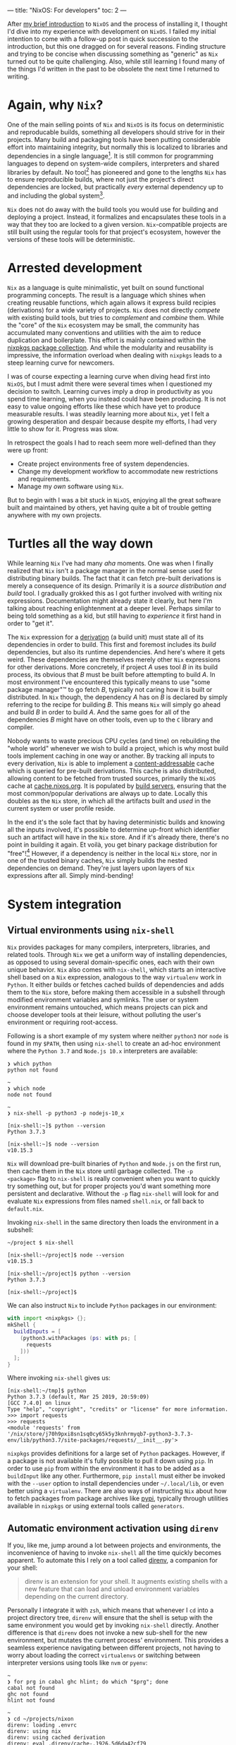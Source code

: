 ---
title: "NixOS: For developers"
toc: 2
---

After [[file:2019-07-01-nixos-into-the-deep-end.org][my brief introduction]] to ~NixOS~ and the process of installing it, I
thought I'd dive into my experience with development on ~NixOS~. I failed my
initial intention to come with a follow-up post in quick succession to the
introduction, but this one dragged on for several reasons. Finding structure and
trying to be concise when discussing something as "generic" as ~Nix~ turned out
to be quite challenging. Also, while still learning I found many of the things
I'd written in the past to be obsolete the next time I returned to writing.

* Again, why ~Nix~?

One of the main selling points of ~Nix~ and ~NixOS~ is its focus on
deterministic and reproducable builds, something all developers should strive
for in their projects. Many build and packaging tools have been putting
considerable effort into maintaining integrity, but normally this is localized
to libraries and dependencies in a single language[fn:1]. It is still common for
programming languages to depend on system-wide compilers, interpreters and
shared libraries by default. No tool[fn:2] has pioneered and gone to the lengths
~Nix~ has to ensure reproducible builds, where not just the project's direct
dependencies are locked, but practically /every/ external dependency up to and
including the global system[fn:3].

~Nix~ does not do away with the build tools you would use for building and
deploying a project. Instead, it formalizes and encapsulates these tools in a
way that they too are locked to a given version. ~Nix~-compatible projects are
still built using the regular tools for that project's ecosystem, however the
versions of these tools will be deterministic.

[fn:1] To provide an example of this ~npm~ introduced ~npm-shrinkwrap.json~ and
later ~package-lock.json~ files to lock down the entire dependency tree of a
project.

[fn:2] No tool /I'm/ aware of, that is.

[fn:3] [[https://github.com/tweag/rfcs/blob/flakes/rfcs/0049-flakes.md#motivation][Nix has plenty shortcomings]] though, and there are definitely ways to mess
up a reproducible build by relying on e.g. the file system or hardcoded paths.

* Arrested development

~Nix~ as a language is quite minimalistic, yet built on sound functional
programming concepts. The result is a language which shines when creating
reusable functions, which again allows it express build recipies (derivations)
for a wide variety of projects. ~Nix~ does not directly /compete/ with existing
build tools, but tries to /complement/ and /combine/ them. While the "core" of
the ~Nix~ ecosystem may be small, the community has accumulated many conventions
and utilities with the aim to reduce duplication and boilerplate. This effort is
mainly contained within the [[https://github.com/NixOS/nixpkgs][nixpkgs package collection]]. And while the modularity
and reusability is impressive, the information overload when dealing with
~nixpkgs~ leads to a steep learning curve for newcomers.

I was of course expecting a learning curve when diving head first into ~NixOS~,
but I must admit there were several times when I questioned my decision to
switch. Learning curves imply a drop in productivity as you spend time learning,
when you instead could have been producing. It is not easy to value ongoing
efforts like these which have yet to produce measurable results. I was steadily
learning more about ~Nix~, yet I felt a growing desperation and despair because
despite my efforts, I had very little to show for it. Progress was slow.

In retrospect the goals I had to reach seem more well-defined than they were up
front:

 - Create project environments free of system dependencies.
 - Change my development workflow to accommodate new restrictions and requirements.
 - Manage my /own/ software using ~Nix~.

But to begin with I was a bit stuck in ~NixOS~, enjoying all the great software
built and maintained by others, yet having quite a bit of trouble getting
anywhere with my own projects.

* Turtles all the way down

While learning ~Nix~ I've had many /aha/ moments. One was when I finally
realized that ~Nix~ isn't a package manager in the normal sense used for
distributing binary builds. The fact that it can fetch pre-built derivations is
merely a consequence of its design. Primarily it is a /source distribution and
build/ tool. I gradually grokked this as I got further involved with writing nix
expressions. Documentation might already state it clearly, but here I'm talking
about reaching enlightenment at a deeper level. Perhaps similar to being told
something as a kid, but still having to /experience/ it first hand in order to
"get it".

The ~Nix~ expression for a [[https://nixos.org/nix/manual/#ssec-derivation][derivation]] (a build unit) must state all of its
dependencies in order to build. This first and foremost includes its /build/
dependencies, but also its runtime dependencies. And here's where it gets weird.
These dependencies are themselves merely other ~Nix~ expressions for other
derivations. More concretely, if project /A/ uses tool /B/ in its build process,
its obvious that /B/ must be built before attempting to build /A/. In most
environment I've encountered this typically means to use "some package manager"™
to go fetch /B/, typically not caring how it is built or distributed. In ~Nix~
though, the dependency /A/ has on /B/ is declared by simply referring to the
recipe for building /B/. This means ~Nix~ will simply go ahead and build /B/ in
order to build /A/. And the same goes for all of the dependencies /B/ might have
on other tools, even up to the ~C~ library and compiler.

Nobody wants to waste precious CPU cycles (and time) on rebuilding the "whole
world" whenever we wish to build a project, which is why most build tools
implement caching in one way or another. By tracking all inputs to every
derivation, ~Nix~ is able to implement a [[https://en.wikipedia.org/wiki/Content-addressable_storage][content-addressable]] cache which is
queried for pre-built derivations. This cache is also distributed, allowing
content to be fetched from trusted sources, primarily the ~NixOS~ cache at
[[https://cache.nixos.org][cache.nixos.org]]. It is populated by [[https://hydra.nixos.org/][build servers]], ensuring that the most
common/popular derivations are always up to date. Locally this doubles as the
~Nix~ store, in which all the artifacts built and /used/ in the current system
or user profile reside.

In the end it's the sole fact that by having deterministic builds and knowing
all the inputs involved, it's possible to determine up-front which identifier
such an artifact will have in the ~Nix~ store. And if it's already there,
there's no point in building it again. Et voilà, you get binary package
distribution for "free"![fn:4] However, if a dependency is neither in the local
~Nix~ store, nor in one of the trusted binary caches, ~Nix~ simply builds the
nested dependencies on demand. They're just layers upon layers of ~Nix~
expressions after all. Simply mind-bending!

[fn:4] By "free" I'm not trying to undermine the amount of effort and hard work
of developers, as well as the cost and computing power required to provide a
much appreciated, fully-populated binary cache.

* System integration

** Virtual environments using ~nix-shell~

~Nix~ provides packages for many compilers, interpreters, libraries, and related
tools. Through ~Nix~ we get a uniform way of installing dependencies, as opposed
to using several domain-specific ones, each with their own unique behavior.
~Nix~ also comes with ~nix-shell~, which starts an interactive shell based on a
~Nix~ expression, analogous to the way ~virtualenv~ work in ~Python~. It either
builds or fetches cached builds of dependencies and adds them to the
~Nix~ store, before making them accessible in a subshell through modified
environment variables and symlinks. The user or system environment remains
untouched, which means projects can pick and choose developer tools at their
leisure, without polluting the user's environment or requiring root-access.

Following is a short example of my system where neither ~python3~ nor ~node~ is
found in my ~$PATH~, then using ~nix-shell~ to create an ad-hoc environment
where the ~Python 3.7~ and ~Node.js 10.x~ interpreters are available:

#+BEGIN_EXAMPLE
❯ which python
python not found

~
❯ which node
node not found

~
❯ nix-shell -p python3 -p nodejs-10_x

[nix-shell:~]$ python --version
Python 3.7.3

[nix-shell:~]$ node --version
v10.15.3
#+END_EXAMPLE

~Nix~ will download pre-built binaries of ~Python~ and ~Node.js~ on the first
run, then cache them in the ~Nix~ store until garbage collected. The ~-p
<package>~ flag to ~nix-shell~ is really convenient when you want to quickly try
something out, but for proper projects you'd want something more persistent and
declarative. Without the ~-p~ flag ~nix-shell~ will look for and evaluate ~Nix~
expressions from files named ~shell.nix~, or fall back to ~default.nix~.

[fn:5] I say "somewhat" because I'm not talking about containers or other
completely sealed off sandboxes. You'd typically want access to your editor from
within the project environment, without making it an /actual/ project
dependency.

I found that creating ~Nix~ expressions which could be used by ~nix-shell~ to
setup project environments turned out to be really simple in some cases, and
much more tricky in others. There were several factors contributing to this:

 - Simple use-cases are often covered in the ~Nix~ manuals, and directly
   translatable.
 - ~Nix~ is /very/ flexible, and so there may be many ways to achieve the same things.
 - Complex projects, e.g. with multiple languages and tools require more elaborate
   ~Nix~ expressions, thus requiring more knowledge of the ~Nix~ language.
 - ~nixpkgs~ is /huge/. There probably are existing, suitable abstractions for
   your project, but finding them can be tricky.
 - The ~nixpkgs~ documentation isn't great. I got the most mileage out of
   reading [[https://github.com/NixOS/nixpkgs][its source]].
 - Decide to go "all ~Nix~" or outsource some dependency management to existing
   package managers like ~pip~ and ~npm~.

Creating a persistent definition of an environment similar to the one in the
previous section, can be as simple as defining a ~shell.nix~ with:

#+BEGIN_SRC nix
with import <nixpkgs> {};
mkShell {
  buildInputs = [
    nodejs-10_x
    python3
  ];
}
#+END_SRC

Invoking ~nix-shell~ in the same directory then loads the environment in a
subshell:

#+BEGIN_EXAMPLE
~/project $ nix-shell

[nix-shell:~/project]$ node --version
v10.15.3

[nix-shell:~/project]$ python --version
Python 3.7.3

[nix-shell:~/project]$
#+END_EXAMPLE

We can also instruct ~Nix~ to include ~Python~ packages in our environment:

#+BEGIN_SRC nix
with import <nixpkgs> {};
mkShell {
  buildInputs = [
    (python3.withPackages (ps: with ps; [
      requests
    ]))
  ];
}
#+END_SRC

Where invoking ~nix-shell~ gives us:

#+BEGIN_EXAMPLE
[nix-shell:~/tmp]$ python
Python 3.7.3 (default, Mar 25 2019, 20:59:09)
[GCC 7.4.0] on linux
Type "help", "copyright", "credits" or "license" for more information.
>>> import requests
>>> requests
<module 'requests' from
'/nix/store/j70h9pxi8sn1sq0cy65k5y3knhrmyqb7-python3-3.7.3-env/lib/python3.7/site-packages/requests/__init__.py'>
#+END_EXAMPLE

~nixpkgs~ provides definitions for a large set of ~Python~ packages. However, if
a package is not available it's fully possible to pull it down using ~pip~. In
order to use ~pip~ from within the environment it has to be added as a
~buildInput~ like any other. Furthermore, ~pip install~ must either be invoked
with the ~--user~ option to install dependencies under ~~/.local/lib~, or even
better using a ~virtualenv~. There are also ways of instructing ~Nix~ about how
to fetch packages from package archives like [[https://pypi.org/][pypi]], typically through utilities
available in ~nixpkgs~ or using external tools called ~generators~.

** Automatic environment activation using ~direnv~

If you, like me, jump around a lot between projects and environments, the
inconvenience of having to invoke ~nix-shell~ all the time quickly becomes
apparent. To automate this I rely on a tool called [[https://github.com/direnv/direnv][direnv]], a companion for your
shell:

#+BEGIN_QUOTE
direnv is an extension for your shell. It augments existing shells with a new
feature that can load and unload environment variables depending on the current
directory.
#+END_QUOTE

Personally I integrate it with ~zsh~, which means that whenever I ~cd~ into a
project directory tree, ~direnv~ will ensure that the shell is setup with the
same environment you would get by invoking ~nix-shell~ directly. Another
difference is that ~direnv~ does not invoke a new sub-shell for the new
environment, but mutates the current process' environment. This provides a
seamless experience navigating between different projects, not having to worry
about loading the correct ~virtualenvs~ or switching between interpreter
versions using tools like ~nvm~ or ~pyenv~:

#+BEGIN_EXAMPLE
~
❯ for prg in cabal ghc hlint; do which "$prg"; done
cabal not found
ghc not found
hlint not found

~
❯ cd ~/projects/nixon
direnv: loading .envrc
direnv: using nix
direnv: using cached derivation
direnv: eval .direnv/cache-.1926.5d6da42cf79
direnv: export +AR +AR_FOR_TARGET ... ~PATH

nixon on  master [$!?]
❯ for prg in cabal ghc hlint; do which "$prg"; done
/nix/store/h433cxh423lrm3d3hb960l056xpdagkh-cabal-install-2.4.1.0/bin/cabal
/nix/store/zj821y9lddvn8wkh1wwk6c3j5z6hpjhh-ghc-8.6.5-with-packages/bin/ghc
/nix/store/1pwskgibynsvr5fjqbvkdbw616baw8c4-hlint-2.2.2/bin/hlint
#+END_EXAMPLE

For ~direnv~ to know when and how to load an environment, it checks for the
existence of ~.envrc~ files. These files are basic shell scripts evaluated using
~bash~ and should output expressions for setting environment variables. In the
case of ~Nix~ I typically just invoke ~use_nix~ in these files. The first time
an ~.envrc~ file is found (and on changes) ~direnv~ will ask for permission to
evaluate its content. This is a security mechanism in order to avoid
accidentally invoking malicious code. Once allowed, ~direnv~ will continue to
load and unload the environment when entering and leaving project directory
trees.

#+BEGIN_EXAMPLE
~/tmp/project
❯ echo 'use_nix' > .envrc
direnv: error .envrc is blocked. Run `direnv allow` to approve its content.

~/tmp/project
❯ direnv allow
direnv: loading .envrc
error: getting status of '/home/mmyrseth/tmp/project/default.nix': No such file or directory
direnv: eval .direnv/cache-.1926.5d6da42cf79
direnv: export ~PATH
#+END_EXAMPLE

** The single ~Emacs~ process conundrum

Back in my ~vim~ days I'd typically launch the editor from within a ~virtualenv~
in a shell, or at least starting in a project directory. Typically I'd have a
~tmux~ session for each project, a single ~vim~ for that project in one pane,
and potentially several shells in other panes. When switching to ~Emacs~ I
quickly got used to using [[https://github.com/bbatsov/projectile][projectile]] for switching between projects in
combination with [[https://github.com/nex3/perspective-el][perspective]] to provide workspaces for each project. This keeps
buffer lists and window layouts tidy and organized while working on multiple
projects in a single ~Emacs~ process.

~Emacs~ uses a single variable for the execution path (~exec-path~) and other
similar globals defining environmental values, which ultimately affect how
~Emacs~ will spawn external commands like compilers, linters, repls, and so on.
Naturally ~Emacs~ won't be able to launch these tools if they aren't in the
~$PATH~, and so these globals have to change when switching between projects.
This can be done manually by invoking commands, or automatically by hooks
triggered when switching between buffers. I was already using plugins like
[[https://github.com/jorgenschaefer/pyvenv][pyvenv]] to switch between ~virtualenvs~ in ~Python~ projects. Most ~node~-related
plugins already support finding tools in ~npm bin~.

I started off looking for solutions which would allow me to keep my "single
process ~Emacs~"-based workflow. There are ~direnv~ [[https://github.com/wbolster/emacs-direnv][plugins for Emacs]] which
loads the project environment on file/buffer changes in ~Emacs~. Unfortunately,
after using ~emacs-direnv~ for while I came to realize it wasn't the solution I
wanted. The main issue with the ~direnv~ plugin for ~Emacs~ is that environments
are loaded automatically, while this is typically what you want, I found that
switching between buffers ~Emacs~ would keep evaluating and updating the
environment. In the end this caused the editor to feel slow and unresponsive. A
deal-breaker!

Biting the bullet, I moved on to a workflow centered around having one ~Emacs~
instance per project I was currently working on. I dropped my single long-lived
~Emacs~ sessions in favor of multiple sessions, each running within the project
environment set up by ~nix-shell~. It ended up with me firing up and shutting
down ~Emacs~ much more often than before, as well as having to find the correct
editor instance for a certain project. This quickly started to annoy me in the
same way using a slow ~direnv~ did. If only I could make the first approach
faster...

Turns out [[https://discourse.nixos.org/t/what-is-the-best-dev-workflow-around-nix-shell/418/4][I wasn't the only one looking for this]] and I eventually stumbled on [[https://github.com/nix-community/nix-direnv][an
implementation]] of the ~use_nix~ function used by ~direnv~. This provided a
significant performance increase by /caching/ the result of evaluating
~nix-shell~. Another benefit of this function is that it also symlinks the
environment derivation into ~Nix~'s ~gcroots~. Don't worry, this basically means
that the artifacts required by the development environment won't be garbage
collected when cleaning out the ~Nix~ store using ~nix-collect-garbage~.

Even more time passes, and I became aware of a new tool built by [[https://www.target.com/][Target]], called
[[https://github.com/target/lorri][lorri]]. It is basically a daemon you can run in the background, building all your
environments as their expressions or dependencies change, while also ensuring
they are not garbage collected. I have yet to start using ~lorri~ myself mostly
out of laziness, but I must say it looks very promising.

# Here are some points which I consider pros and cons of either option:

# Single ~Emacs~ process:

#  - All contexts/projects available in a single process.
#  - Access to all buffers across all projects in a single process.
#  - Only one editor/process keeping any given file open.
#  - No concerns as to how ~Emacs~ was started.
#  - Slow context switches when swapping between environment-sensitive projects
#    (~virtualenvs~, etc).

# Multiple ~Emacs~ processes:

#  - Much harder to accidentally run external processes within the wrong
#    environment.
#  - Avoid any overhead related to switching ~virtualenvs~, ~direnv~, and other
#    environmental settings.
#  - Less collateral when ~Emacs~ hangs or crashes (yes, it happens).
#  - Harder to start ~Emacs~ properly from an application launcher like ~rofi~,
#    because it will run ~Emacs~ without loading any environment.

# I quickly got annoyed by having to start a terminal, launch ~nix-shell~, then
# ~Emacs~ to get it running within the correct environment, which lead me to
# create ~nixon~. It's a small ~Haskell~ program that searches pre-defined
# directories for projects containing ~.nix~ files, loads them and launches e.g.
# an application launcher or an editor directly from within that project
# environment. I've got a section on it further into this post focused on the
# ~Nix~ configuration for that project.

# Figuring out how to use ~Nix~ to install my own tools like ~nixon~ was one of
# the road-blocks which took a lot of time initially, as it requires more
# familiarization with ~nixpkgs~.

* Defining development environments

** Installing my own tools

In ~Nix~ it's important to distinguish between software intended to be used as a
dependency, like libraries, compilers, and so on, and /end-user/ software, which
can be command line tools and GUI applications. While libraries and developer
tools should only be available from within any given project depending on them,
end-user software should be accessible from a user environment. I do develop a
few end-user tools that make my life easier, and so I had to figure out how to
best install these projects into my user profile.

Both ~stack~ and ~npm~, and many other package managers[fn:6], are able to
install software into a "global" location. The ~stack install~ and ~npm install
--global~ commands allow installing not just upstream packages, but also locally
from the same machine. Even though this was the way I installed my own software
on other operating systems, it was not the way I liked to do it on ~NixOS~. In
my opinion it's [[https://en.wikipedia.org/wiki/Code_smell][a smell]] when you have to invoke several different tools to not
only install software, but also figure out what you've already installed. Some
tools do not even /track/ what they installed, forcing you to manually go
through and remove stuff from you ~~/.local~~.

~Nix~ resolves these issues in one go, at the cost of having to figure out /how/
to create /proper/ ~Nix~ expressions for ~Python~, ~JavaScript~, and ~Haskell~
code bases. Luckily, ~nixpkgs~ has us covered, normally providing a single
function doing what you want. Some ~nixpkgs~ functions also wrap ~Nix~
generators like ~callCabal2nix~, saving you from having to run these tools
yourself. It took me a while to figure out it was ~callCabal2nix~ and
~buildPythonApplication~ I wanted for most ~Haskell~ and ~Python~ projects,
respectively. I have yet to make an attempt at installing any of my ~JavaScript~
tools on ~NixOS~.

[fn:6] ~stack~ doesn't market itself as a package manager, but that's besides
the point.

** A quick note on generators

I've mentioned that ~Nix~ doesn't stop you from using package managers like
~pip~ and ~yarn~ from within a project environment. The downside is that ~Nix~
has no knowledge of what these tools are doing, and so cannot ensure the same
guarantees as if it knew about the artifacts these tools create (or fetch). It
is possible to use these other tools to fetch or build the software we want,
/then/ inform ~Nix~ about the artifacts, which is then able to add these to the
~Nix~ store.

Since package managers normally operate based on existing dependency meta-data,
it's possible to automate the process of listing out the dependencies,
performing the build steps for each, adding artifacts to the ~Nix~ store, and so
on. Tools that automatically generate ~Nix~ expressions from some input are
called /generators/. The output of these generators are ~Nix~ expressions which
can then be saved to file and evaluated by ~nix-build~ and ~nix-shell~. In the
case of ~nixpkgs~ there are also wrapper functions around generators, which
saves you from having to /use/ the generators themselves, One example of this is
~callCabal2nix~ used for building ~Haskell~ packages.

Here's a list of a few assorted generators for different project types:

 - [[https://github.com/svanderburg/node2nix][node2nix]]: Generate ~Nix~ derivations to build ~npm~ packages.
 - [[https://github.com/datakurre/setup.nix][setup.nix]]: Generate ~Nix~ derivations for ~Python~ packages.
 - [[https://github.com/NixOS/cabal2nix][cabal2nix]]:  Generate ~Nix~ derivations from a ~.cabal~ file.

** Pinning ~nixpkgs~

The package repository ~nixpkgs~ is based on the concept of channels. Channels
are basically branches of development in the ~git~ repository moving the
contained ~Nix~ expressions forward by updating upstream versions, fixing bugs
and security issues, and provide new ~Nix~ utilities. Channels are also moving
targets. System /users/ want to automatically receive security updates, new
application versions, and so on. Software developers on the other hand want to
control the upgrade of dependencies in a controlled manner.

The ~Nix~ way of locking down dependencies is to [[https://nixos.wiki/wiki/FAQ/Pinning_Nixpkgs][pin the ~nixpkgs~ versions]]. In
essence this is to use a version of ~nixpkgs~ from a specific commit, a
snapshot. This ensures that building the ~Nix~ derivation will always result in
the same output, regardless of future upstream changes to ~nixpkgs~. Different
derivations may also use different versions of ~nixpkgs~ without that
necessarily becoming an issue. To upgrade one or more dependencies it is often
enough to just change the snapshot of ~nixpkgs~ to a newer version.

** Haskell

~Haskell~ projects are typically built using ~cabal~. ~stack~ is another popular
tool, which manages package sets of ~GHC~ versions along with compatible
~Haskell~ packages. Gabriel Gonzales' writeup of [[https://github.com/Gabriel439/haskell-nix][Nix and Haskell in production]]
state that ~Nix~ is not a replacement for ~cabal~, but rather a ~stack~
replacement.

~Nix~ has become quite popular in the ~Haskell~ community and it seems many
people choose it to build their projects. In a way similar to [[https://www.stackage.org/][Stackage]],
~nixpkgs~ contains package sets build for different versions of ~ghc~[fn:7].
There's a section in the ~nixpkgs~ manual under [[https://nixos.org/nixpkgs/manual/#users-guide-to-the-haskell-infrastructure]["User’s Guide to the Haskell
Infrastructure"]] providing some information on how to use ~Nix~ for ~Haskell~.

I used ~stack~ for all ~Haskell~ development I'd been doing leading up to my
switch to ~NixOS~, and so it felt natural to continue using ~stack~ under ~Nix~.
~stack~ even has [[https://docs.haskellstack.org/en/stable/nix_integration/][native Nix support]]. However, since there's quite a bit of
overlap what ~stack~ and ~Nix~ attempts to solve, I've since switched my
workflow over to ~Nix~ and just ~cabal~. ~nixpkgs~ provide a ~callCabal2nix~
function which in short suffices to setup a simple project. Following are a few
hobby projects which I've recently switched over to this model:

[fn:7] See: [[https://github.com/NixOS/nixpkgs/blob/master/pkgs/top-level/haskell-packages.nix]]

*** [[https://github.com/myme/nixon][nixon]] - ~Nix~-aware project environment launcher

Using either [[https://github.com/davatorium/rofi][rofi]] or [[https://github.com/junegunn/fzf][fzf]], ~nixon~ selects projects from predefined directories
and launches ~nix-shell~ (or other commands) in the project's environment. This
is very useful when projects have ~.nix~ files setting up shell environments in
which you want to spawn a terminal, an editor, run compilation commands, and so
on.

This project uses a single ~default.nix~ file which also works by creating a
shell environment with additional developer tools when run in ~nix-shell~:

~default.nix~:

#+BEGIN_SRC nix
{
  pkgs ? import ./nixpkgs.nix {},
  haskellPackages ? pkgs.haskellPackages,
}:

let
  gitignore = pkgs.nix-gitignore.gitignoreSourcePure [ ./.gitignore ];

in haskellPackages.mkDerivation {
  pname = "nixon";
  version = "0.1.0.0";
  src = (gitignore ./.);
  isLibrary = true;
  isExecutable = true;
  executableHaskellDepends = with haskellPackages; [
    aeson
    base
    bytestring
    containers
    directory
    foldl
    haskeline
    process
    text
    transformers
    turtle
    unix
    unordered-containers
    wordexp
  ];
  executableSystemDepends = with pkgs; [
    fzf
    rofi
  ];
  testDepends = with haskellPackages; [
    hspec
  ];
  license = pkgs.stdenv.lib.licenses.mit;
}
#+END_SRC

~shell.nix~:

#+BEGIN_SRC nix
{
  pkgs ? import ./nixpkgs.nix {},
  haskellPackages ? pkgs.haskellPackages,
}:
let
  drv = (import ./default.nix) {
    inherit pkgs haskellPackages;
  };
in haskellPackages.shellFor {
  packages = _: [ drv ];
  buildInputs = (with pkgs; [
    cabal2nix
    cabal-install
    hlint
  ]) ++ (with haskellPackages; [
    ghcid
  ]);
}
#+END_SRC

In short, to define the derivation (~drv~) I'm using the ~Haskell~
specialization of ~mkDerivation~ in ~haskellPackages.mkDerivation~. It also
makes use of ~haskellPackages.shellFor~ to setup a shell environment used when
developing. This shell includes ~cabal2nix~, ~cabal~, ~hlint~, and ~ghcid~.

*** [[https://github.com/myme/i3ws][i3ws]] - Automatic workspace management in [[https://i3wm.org/][i3]].

This project is interesting because the project was using ~stack~ in a monorepo
style layout before switching to ~Nix~. This meant that I had to find a nice way
to have several packages under development integrating nicely in ~Nix~. Luckily
somebody beat me to it, and I drew some inspiration from the "[[https://discourse.nixos.org/t/nix-haskell-monorepo-tutorial/2945][Nix + Haskell
monorepo tutorial]]" post on the ~NixOS~ ~discourse~, pointing to the
[[https://github.com/fghibellini/nix-haskell-monorepo][nix-haskell-monorepo]] ~GitHub~ repo.

The new-style commands of ~cabal~ supports multiple projects using a
~cabal.project~ file. This file contains a listing of the
packages/subdirectories contained in the project, each with their own ~.cabal~
file:

#+BEGIN_EXAMPLE
$ cat cabal.project
packages: foo
          bar
          baz
#+END_EXAMPLE

For a working example of this setup, see the [[https://github.com/myme/i3ws/tree/325f6c6150d7d25a9e18bd842e42079dea7d182b][GitHub repo]][fn:8] for ~i3ws~.

[fn:8] Linked to the commit at the time of writing. ~master~ might move away
from this design at a later time.

** Python

We use ~Python~ extensively at work, and our most active codebase is a web
application with a ~Python~ backend and a ~JavaScript/TypeScript~ frontend.
It was this project I first tried to get working on my laptop after switching it
to ~NixOS~. We use some automation scripts which call out to ~pip~ and ~yarn~ to
install dependencies.

This is not a trivial project, but still I find the ~shell.nix~ file I use to
setup the environment to not be very large. It is worth noting that we do not
build and deploy this project using ~Nix~, and so the expression is /only/
setting up enough for me to successfully run our install, testing and packaging
scripts:

#+BEGIN_SRC nix
{
  pkgs ? import (fetchTarball {
    url = "https://github.com/NixOS/nixpkgs/archive/19.09.tar.gz";
    sha256 = "0mhqhq21y5vrr1f30qd2bvydv4bbbslvyzclhw0kdxmkgg3z4c92";
  }) {},
}:

let
  # Pin Pillow to v6.0.0
  pillowOverride = ps: with ps; pillow.override {
    buildPythonPackage = attrs: buildPythonPackage (attrs // rec {
      pname = "Pillow";
      version = "6.0.0";
      src = fetchPypi {
        inherit pname version;
        sha256 = "809c0a2ce9032cbcd7b5313f71af4bdc5c8c771cb86eb7559afd954cab82ebb5";
      };
    });
  };
  venv = "./venv";

in self.mkShell {
  buildInputs = with pkgs; [
    binutils
    gcc
    gnumake
    libffi.dev
    libjpeg.dev
    libxslt.dev
    nodejs
    openssl.dev
    (python36.withPackages (ps: with ps; [
      (pillowOverride ps)
      pip
      python-language-server
      virtualenv
    ]))
    squashfsTools
    sshpass
    yarn
    zip
    zlib.dev
  ];
  shellHook = ''
    # For using Python wheels
    export SOURCE_DATE_EPOCH="$(date +%s)"
    # https://github.com/NixOS/nixpkgs/issues/66366
    export PYTHONEXECUTABLE=${venv}/bin/python
    export PYTHONPATH=${python}/lib/python3.7/site-packages
    if [ -d ${venv} ]; then
        source ${venv}/bin/activate
    fi
  '';
};
#+END_SRC

First of all, none of the other developers on the team use ~Nix~[fn:9], which means I
have to add my ~Nix~ configuration without being too intrusive on the others. I
also want to make sure I don't deviate too much from the rest, leading to issues
caused by differences in my environment. We also have several scripts and
workflows centered around some of these tools, like automating dependency
installation across multiple sub-projects, package introspection, and ~yarn
workspace~ symlinking, to name a few.

I could go on a digression as to how ~NixOS~ breaks the [[https://en.wikipedia.org/wiki/Filesystem_Hierarchy_Standard][Filesystem Hierarchy
Standard]] of ~Linux~, but essentially it means that libraries and executables are
not found in standard locations. ~Pillow~ uses some hardcoded paths in its
~setup.py~ which point to invalid locations on ~NixOS~. That makes it hard to
install it using ~pip~, and so it's the only ~Python~ dependency installed from
~nixpkgs~. Overriding it to pin it to the version we are using, which ensures
~pip~ is not going to try to install another version by itself. In the end this
works well, but I spent /a lot/ of time trying to do this in several other ways.

In my quest to get ~Pillow~ working nicely in our project I had to dive through
the ~nixpkgs~ codebase. At which point I got more aware of all the helpers
functions in that repository for building projects of different shapes and
sizes. What ~buildPythonPackage~ does should be obvious from its name, but I
found that figuring out usage, differences, and even discovering of all these
different utilities within ~nixpkgs~ is not very easy. Much improvement could be
made in the ~Nix~ community on this front.

[fn:9] I'm hoping I'll be able to convince them how useful ~Nix~ is.

** JavaScript & TypeScript

The ~Node.js~ packages in ~nixpkgs~ are mainly /end user/ packages. Some few
~nodejs~ libraries are present because they are dependencies of non-NPM packages.
The ~nixpkgs~ docs has [[https://github.com/NixOS/nixpkgs/blob/master/doc/languages-frameworks/node.section.md#nodejs-packages][a section on Node.js packages]]. The recommendation is to
use the ~node2nix~ generator directly on a project's ~package.json~ file. Here's
a short list of possible generators for ~Node.js~ packages:

 - [[https://github.com/svanderburg/node2nix][node2nix]]
 - [[https://github.com/moretea/yarn2nix][yarn2nix]]
 - [[https://github.com/NixOS/npm2nix][npm2nix]] (probably abandoned)

For simpler setups I prefer to use ~Nix~ to only provide ~node~, ~npm~, and
~yarn~, then invoke these directly as it seems to work fine in most scenarios. I
haven't had much reason for using ~node2nix~ yet, so I can't say much about that
experience.

One thing I typically do in my ~JavaScript/TypeScript~ environments is to
include the ~javascript-typescript-langserver~ package, which is used by
~lsp-mode~ in ~Emacs~ to provide IDE-like tools.

** Ad-hoc environments

Sometimes you want access to certain language tools in order to test something.
While on other systems you typically have ~node~ or ~python~ installed somewhere
directly accessible on the shell, in ~NixOS~ this isn't the case. Instead, by
adding a few expressions to the ~nixpkgs~ configuration file it's easy to launch
shells with access to these tools.

*** Using ~nix-shell~ to run scripts

~nix-shell~ also has support for being used in shebangs, making it ideal for
setting up ad-hoc environments used by simple scripts. The following example
instructs ~nix-shell~ to create a ~Haskell~ environment with ~GHC~ along with a
predefined package [[https://hackage.haskell.org/package/turtle][turtle]].

#+BEGIN_SRC haskell
#! /usr/bin/env nix-shell
#! nix-shell -p "haskellPackages.ghcWithPackages (ps: with ps; [turtle])"
#! nix-shell -i runghc

{-# LANGUAGE OverloadedStrings #-}

import Turtle

main :: IO ()
main = do
  echo "Hello, World!"
#+END_SRC

*** Pre-defined environments

Using ~Nix~ overlays we can also define environments which can be referenced in
~nix-shell~ invocations to provide ad-hoc environments when testing out things.
Overlays are a way in ~nixpkgs~ to define new packages and overrides to existing
packages. It's a powerful concept, but here we're using it just to create our
own derivations:

**** Node.js

Define ~env-node~ as an overlay in ~~/.config/nixpkgs/overlays.nix~:

#+BEGIN_SRC nix
let overlay = self: super: {
  nodeEnv = with self; buildEnv {
    name = "env-node";
    paths = [
      nodejs-10_x
      nodePackages_10_x.javascript-typescript-langserver
      yarn
    ];
  };
};
in [overlay]
#+END_SRC

Launching the environment:

#+BEGIN_EXAMPLE
$ nix-shell -p nodeEnv

[nix-shell:~]$ node --version
v10.15.3

[nix-shell:~]$ npm --version
6.4.1

[nix-shell:~]$ yarn --version
1.13.0

[nix-shell:~]$
#+END_EXAMPLE

**** Python

Similarly to ~nodeEnv~, define an overlay in ~~/.config/nixpkgs/overlays.nix~:

#+BEGIN_SRC nix
let overlay = self: super: {
  pythonEnv = with self; buildEnv {
    name = "env-python";
    paths = [
      (python3.withPackages (ps: with ps; [
        pip
        virtualenv
      ]))
    ];
  };
};
in [overlay]
#+END_SRC

Launching the environment (here we're also adding ~ipython~ manually):

#+BEGIN_EXAMPLE
❯ nix-shell -p pythonEnv -p python3Packages.ipython

[nix-shell:~]$ python --version
Python 3.7.3

[nix-shell:~]$ ipython
Python 3.7.3 (default, Mar 25 2019, 20:59:09)
Type 'copyright', 'credits' or 'license' for more information
IPython 7.2.0 -- An enhanced Interactive Python. Type '?' for help.

In [1]:
#+END_EXAMPLE

* Summary

In hindsight I should have known attempting to write a post like this would be
opening a can of worms. Well, my setup and configurations /did/ end up changing
parallel to writing this post, and so time dragged on. Also, nailing the scope
of something as broad as this is not easy and I feel I've only managed to scrape
the surface of describing development on ~NixOS~ (or using just ~Nix~, the package
manager).

Development based around ~Nix~ can be a very powerful thing indeed, but don't
expect it to be a walk in the park. I see the lack of proper documentation and
poor discoverability as one of the main hurdles ~Nix~ and ~nixpkgs~ has to
overcome. Again, ~nixpkgs~ is a /huge/ collection of ~Nix~ expressions for
applications, libraries, and tools ranging across many different programming
languages and ecosystems. I think because of both the size of the repository and
the diversity of its content, there has evolved certain idioms /within/
different areas of the ~nixpkgs~ repo. This makes finding the correct functions
and utilities to use for building a certain project harder for newcomers (and
perhaps even seasoned ~Nix~-ers).

Despite some of these areas of improvement I'm conviced that the concepts
pioneered by ~Nix~ is here to stay. I have yet to find better alternatives for
managing the complexity of building and distributing software.

Finally I'd like to thank Bjørnar Snoksrud [[https://twitter.com/snoksrud][@snoksrud]] for proofreading.

* Footnotes
